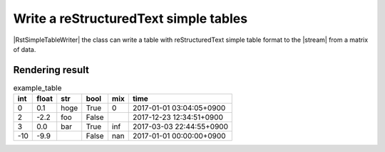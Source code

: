 .. _example-rst-simple-table-writer:

Write a reStructuredText simple tables
-------------------------------------------

|RstSimpleTableWriter| the class can write a table 
with reStructuredText simple table format to the |stream| from a matrix of data.

.. code-block:: python
    :caption: Sample code that writes a reStructuredText simple table

    import pytablewriter

    writer = pytablewriter.RstSimpleTableWriter()
    writer.table_name = "example_table"
    writer.header_list = ["int", "float", "str", "bool", "mix", "time"]
    writer.value_matrix = [
        [0,   0.1,      "hoge", True,   0,      "2017-01-01 03:04:05+0900"],
        [2,   "-2.23",  "foo",  False,  None,   "2017-12-23 45:01:23+0900"],
        [3,   0,        "bar",  "true",  "inf", "2017-03-03 33:44:55+0900"],
        [-10, -9.9,     "",     "FALSE", "nan", "2017-01-01 00:00:00+0900"],
    ]
    
    writer.write_table()


.. code-block:: none
    :caption: Output of reStructuredText simple table

    .. table:: example_table

        ===  =====  ====  =====  ===  ========================
        int  float  str   bool   mix            time          
        ===  =====  ====  =====  ===  ========================
          0    0.1  hoge  True     0  2017-01-01 03:04:05+0900
          2   -2.2  foo   False       2017-12-23 12:34:51+0900
          3    0.0  bar   True   inf  2017-03-03 22:44:55+0900
        -10   -9.9        False  nan  2017-01-01 00:00:00+0900
        ===  =====  ====  =====  ===  ========================


Rendering result
~~~~~~~~~~~~~~~~~~~~~~~~~~~~

.. table:: example_table

    ===  =====  ====  =====  ===  ========================
    int  float  str   bool   mix            time          
    ===  =====  ====  =====  ===  ========================
      0    0.1  hoge  True     0  2017-01-01 03:04:05+0900
      2   -2.2  foo   False       2017-12-23 12:34:51+0900
      3    0.0  bar   True   inf  2017-03-03 22:44:55+0900
    -10   -9.9        False  nan  2017-01-01 00:00:00+0900
    ===  =====  ====  =====  ===  ========================

